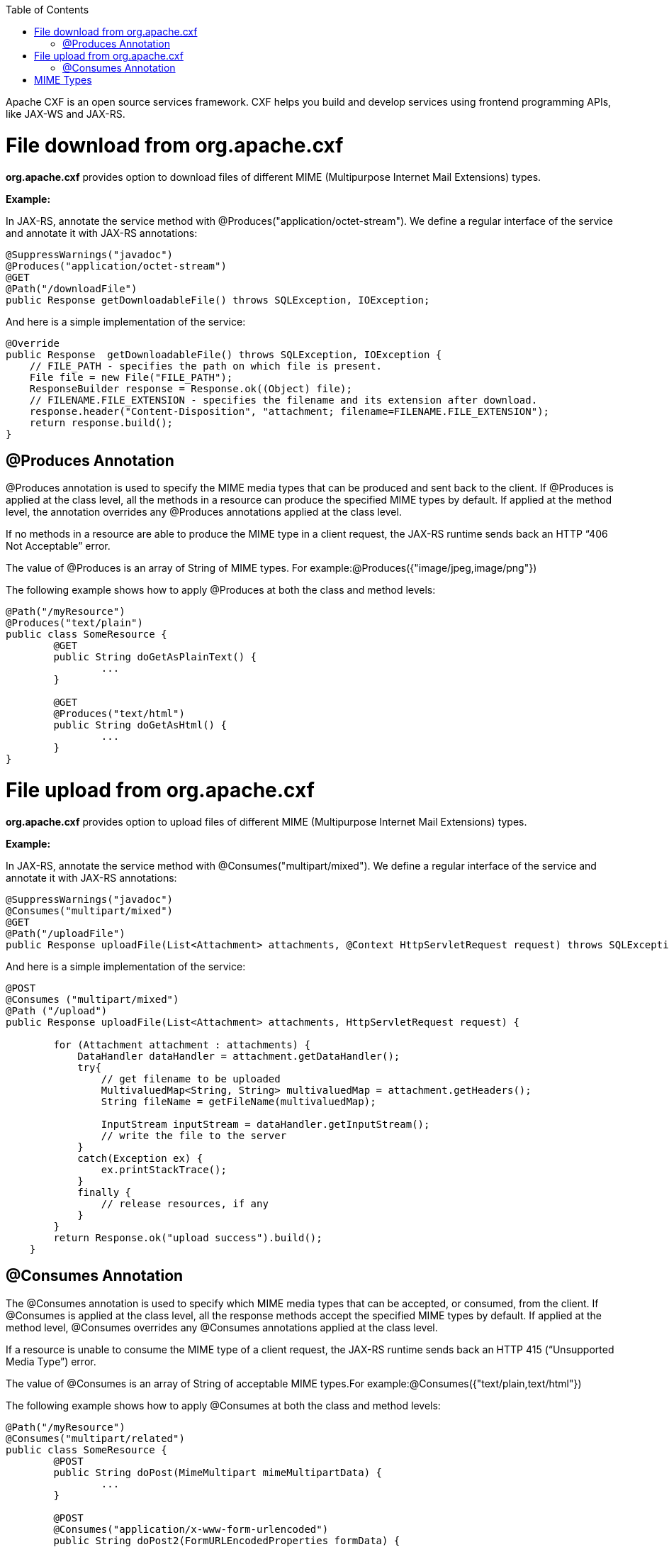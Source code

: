 :toc: macro
toc::[]

Apache CXF is an open source services framework. CXF helps you build and develop services using frontend programming APIs, like JAX-WS and JAX-RS. 

= File download from org.apache.cxf
*org.apache.cxf* provides option to download files of different MIME (Multipurpose Internet Mail Extensions) types.

*Example:*

In JAX-RS, annotate the service method with @Produces("application/octet-stream"). We define a regular interface of the service and annotate it with JAX-RS annotations:

[source,java]
--------
@SuppressWarnings("javadoc")
@Produces("application/octet-stream")
@GET
@Path("/downloadFile")
public Response getDownloadableFile() throws SQLException, IOException;
--------

And here is a simple implementation of the service:

[source,java]
--------
@Override
public Response  getDownloadableFile() throws SQLException, IOException {
    // FILE_PATH - specifies the path on which file is present.
    File file = new File("FILE_PATH"); 
    ResponseBuilder response = Response.ok((Object) file);
    // FILENAME.FILE_EXTENSION - specifies the filename and its extension after download.
    response.header("Content-Disposition", "attachment; filename=FILENAME.FILE_EXTENSION"); 
    return response.build();
}
--------

== @Produces Annotation

@Produces annotation is used to specify the MIME media types that can be produced and sent back to the client. If @Produces is applied at the class level, all the methods in a resource can produce the specified MIME types by default. If applied at the method level, the annotation overrides any @Produces annotations applied at the class level.

If no methods in a resource are able to produce the MIME type in a client request, the JAX-RS runtime sends back an HTTP “406 Not Acceptable” error.

The value of @Produces is an array of String of MIME types.
For example:@Produces({"image/jpeg,image/png"})

The following example shows how to apply @Produces at both the class and method levels:

[source,java]
--------
@Path("/myResource")
@Produces("text/plain")
public class SomeResource {
	@GET
	public String doGetAsPlainText() {
		...
	}

	@GET
	@Produces("text/html")
	public String doGetAsHtml() {
		...
	}
}

--------


= File upload from org.apache.cxf

*org.apache.cxf* provides option to upload files of different MIME (Multipurpose Internet Mail Extensions) types.

*Example:*

In JAX-RS, annotate the service method with @Consumes("multipart/mixed"). We define a regular interface of the service and annotate it with JAX-RS annotations:


[source,java]
--------
@SuppressWarnings("javadoc")
@Consumes("multipart/mixed")
@GET
@Path("/uploadFile")
public Response uploadFile(List<Attachment> attachments, @Context HttpServletRequest request) throws SQLException, IOException;
--------

And here is a simple implementation of the service:

[source,java]
--------
@POST 
@Consumes ("multipart/mixed") 
@Path ("/upload") 
public Response uploadFile(List<Attachment> attachments, HttpServletRequest request) {
 
        for (Attachment attachment : attachments) {
            DataHandler dataHandler = attachment.getDataHandler();
            try{
                // get filename to be uploaded
                MultivaluedMap<String, String> multivaluedMap = attachment.getHeaders();
                String fileName = getFileName(multivaluedMap);
 
                InputStream inputStream = dataHandler.getInputStream();
                // write the file to the server
            }
            catch(Exception ex) {
                ex.printStackTrace();
            }
            finally {
                // release resources, if any
            }
        }
        return Response.ok("upload success").build();
    }

--------

== @Consumes Annotation

The @Consumes annotation is used to specify which MIME media types that can be accepted, or consumed, from the client. If @Consumes is applied at the class level, all the response methods accept the specified MIME types by default. If applied at the method level, @Consumes overrides any @Consumes annotations applied at the class level.

If a resource is unable to consume the MIME type of a client request, the JAX-RS runtime sends back an HTTP 415 (“Unsupported Media Type”) error.

The value of @Consumes is an array of String of acceptable MIME types.For example:@Consumes({"text/plain,text/html"})

The following example shows how to apply @Consumes at both the class and method levels:

[source,java]
--------
@Path("/myResource")
@Consumes("multipart/related")
public class SomeResource {
	@POST
	public String doPost(MimeMultipart mimeMultipartData) {
		...
	}

	@POST
	@Consumes("application/x-www-form-urlencoded")
	public String doPost2(FormURLEncodedProperties formData) {
		...
	}
}
--------


= MIME Types

MIME stands for "Multipurpose Internet Mail Extensions. It's a way of identifying files on the Internet according to their nature and format. For example, using the "Content-type" header value defined in a HTTP response, the browser can open the file with the proper extension/plugin.

For more information visit : http://www.freeformatter.com/mime-types-list.html 